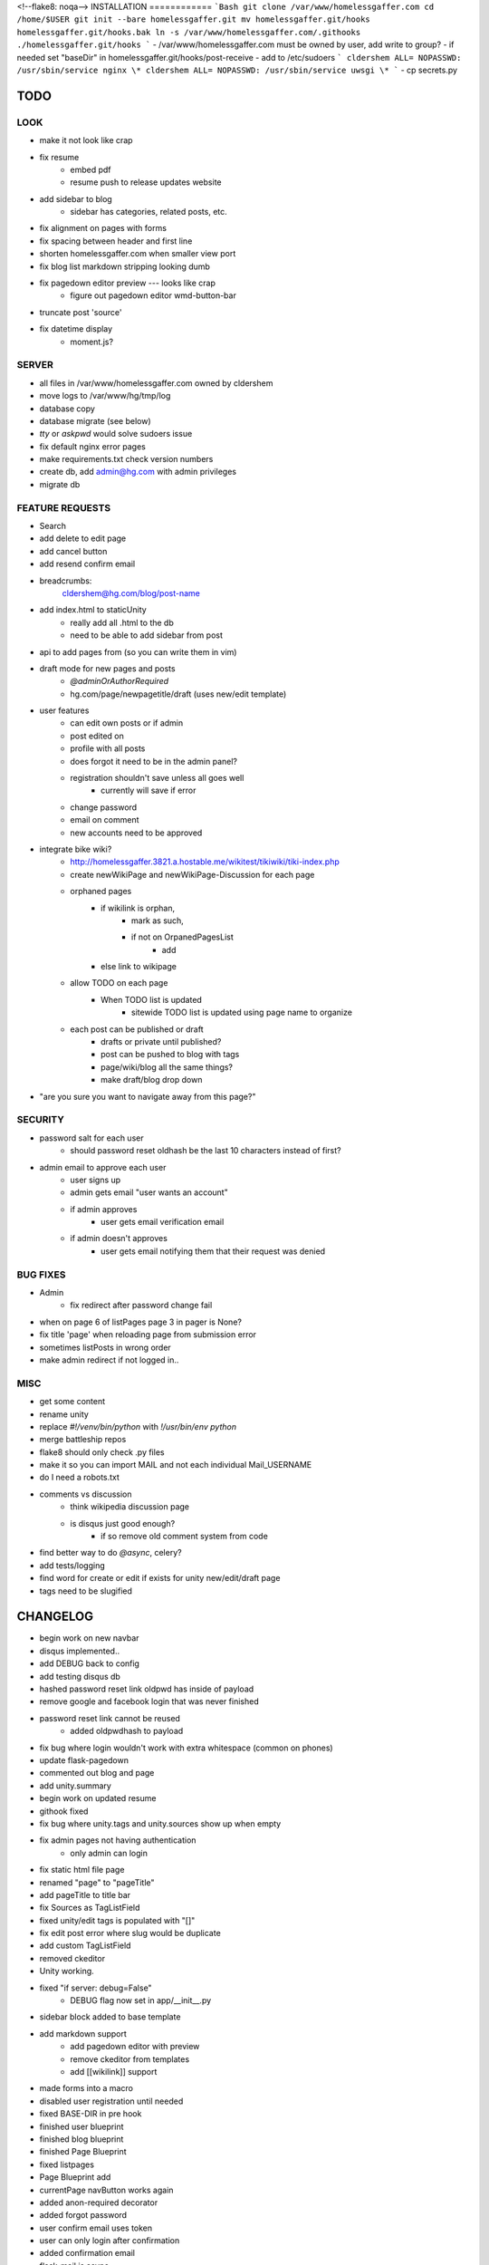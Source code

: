 <!--flake8: noqa-->
INSTALLATION
============
```Bash
git clone /var/www/homelessgaffer.com
cd /home/$USER
git init --bare homelessgaffer.git
mv homelessgaffer.git/hooks homelessgaffer.git/hooks.bak
ln -s /var/www/homelessgaffer.com/.githooks ./homelessgaffer.git/hooks
```
- /var/www/homelessgaffer.com must be owned by user, add write to group?
- if needed set "baseDir" in homelessgaffer.git/hooks/post-receive
- add to /etc/sudoers
```
cldershem ALL= NOPASSWD: /usr/sbin/service nginx \*
cldershem ALL= NOPASSWD: /usr/sbin/service uwsgi \*
```
- cp secrets.py

TODO
====

LOOK
----
- make it not look like crap
- fix resume
    - embed pdf
    - resume push to release updates website
- add sidebar to blog
    - sidebar has categories, related posts, etc.
- fix alignment on pages with forms
- fix spacing between header and first line
- shorten homelessgaffer.com when smaller view port
- fix blog list markdown stripping looking dumb
- fix pagedown editor preview --- looks like crap
    - figure out pagedown editor wmd-button-bar
- truncate post 'source'
- fix datetime display
    - moment.js?

SERVER
------
- all files in /var/www/homelessgaffer.com owned by cldershem
- move logs to /var/www/hg/tmp/log
- database copy
- database migrate (see below)
- `tty` or `askpwd` would solve sudoers issue
- fix default nginx error pages
- make requirements.txt check version numbers
- create db, add admin@hg.com with admin privileges
- migrate db

FEATURE REQUESTS
----------------
- Search
- add delete to edit page
- add cancel button
- add resend confirm email
- breadcrumbs:
    cldershem@hg.com/blog/post-name
- add index.html to staticUnity
    - really add all .html to the db
    - need to be able to add sidebar from post
- api to add pages from (so you can write them in vim)
- draft mode for new pages and posts
    - `@adminOrAuthorRequired`
    - hg.com/page/newpagetitle/draft (uses new/edit template)
- user features
    - can edit own posts or if admin
    - post edited on
    - profile with all posts
    - does forgot it need to be in the admin panel?
    - registration shouldn't save unless all goes well
        - currently will save if error
    - change password
    - email on comment
    - new accounts need to be approved
- integrate bike wiki?
    - http://homelessgaffer.3821.a.hostable.me/wikitest/tikiwiki/tiki-index.php
    - create newWikiPage and newWikiPage-Discussion for each page
    - orphaned pages
        - if wikilink is orphan,
            - mark as such,
            - if not on OrpanedPagesList
                - add
        - else link to wikipage
    - allow TODO on each page
        - When TODO list is updated
            - sitewide TODO list is updated using page name to organize
    - each post can be published or draft
        - drafts or private until published?
        - post can be pushed to blog with tags
        - page/wiki/blog all the same things?
        - make draft/blog drop down
- "are you sure you want to navigate away from this page?"

SECURITY
--------
- password salt for each user
    - should password reset oldhash be the last 10 characters instead of first?
- admin email to approve each user
    - user signs up
    - admin gets email "user wants an account"
    - if admin approves
        - user gets email verification email
    - if admin doesn't approves
        - user gets email notifying them that their request was denied

BUG FIXES
---------
- Admin
    - fix redirect after password change fail
- when on page 6 of listPages page 3 in pager is None?
- fix title 'page' when reloading page from submission error
- sometimes listPosts in wrong order
- make admin redirect if not logged in..

MISC
----
- get some content
- rename unity
- replace `#!/venv/bin/python` with `!/usr/bin/env python`
- merge battleship repos
- flake8 should only check .py files
- make it so you can import MAIL and not each individual Mail_USERNAME
- do I need a robots.txt
- comments vs discussion
    - think wikipedia discussion page
    - is disqus just good enough?
        - if so remove old comment system from code
- find better way to do `@async`, celery?
- add tests/logging
- find word for create or edit if exists for unity new/edit/draft page
- tags need to be slugified

CHANGELOG
=========
- begin work on new navbar
- disqus implemented..
- add DEBUG back to config
- add testing disqus db
- hashed password reset link oldpwd has inside of payload
- remove google and facebook login that was never finished
- password reset link cannot be reused
    - added oldpwdhash to payload
- fix bug where login wouldn't work with extra whitespace (common on phones)
- update flask-pagedown
- commented out blog and page
- add unity.summary
- begin work on updated resume
- githook fixed
- fix bug where unity.tags and unity.sources show up when empty
- fix admin pages not having authentication
    - only admin can login
- fix static html file page
- renamed "page" to "pageTitle"
- add pageTitle to title bar
- fix Sources as TagListField
- fixed unity/edit tags is populated with "[]"
- fix edit post error where slug would be duplicate
- add custom TagListField
- removed ckeditor
- Unity working.
- fixed "if server: debug=False"
    - DEBUG flag now set in app/__init__.py
- sidebar block added to base template
- add markdown support
    - add pagedown editor with preview
    - remove ckeditor from templates
    - add [[wikilink]] support
- made forms into a macro
- disabled user registration until needed
- fixed BASE-DIR in pre hook
- finished user blueprint
- finished blog blueprint
- finished Page Blueprint
- fixed listpages
- Page Blueprint add
- currentPage navButton works again
- added anon-required decorator
- added forgot password
- user confirm email uses token
- user can only login after confirmation
- added confirmation email
- flask-mail is async
- flask-mail setup
- added constants.py
- dateTimeNow deprecated, DATE-TIME-NOW replaces (underscores not hyphens)
- git hook downloads js libraries
- git hook restarts nginx, uwsgi PROPERLY!!!!!!
- rewrote git hooks in python, added flake8
- added githooks to repo and created working symlinks
- githook only runs pip when changes
- added post-receive githook for pip install -r requirements.txt
- added pre-commit githook for pip freeze
- added secrets.py
- added recaptcha
- set up bcrypt
- fixed vim on hg.com
- changed all times to utc
- no page number if only one page
- added pagination on posts
- add https
- flask admin working
